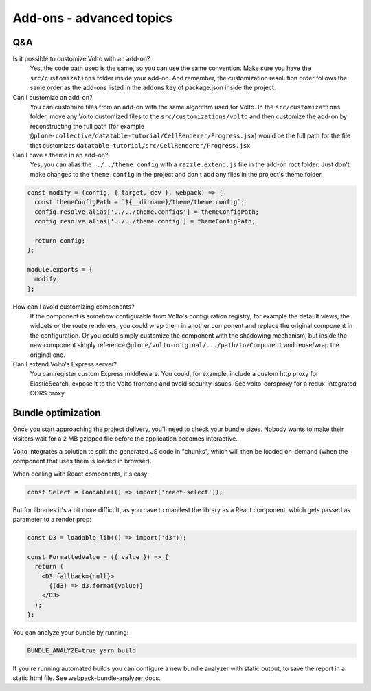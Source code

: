 =========================
Add-ons - advanced topics
=========================

Q&A
---

Is it possible to customize Volto with an add-on?
    Yes, the code path used is the same, so you can use the same convention.
    Make sure you have the ``src/customizations`` folder inside your add-on. And
    remember, the customization resolution order follows the same order as the
    add-ons listed in the ``addons`` key of package.json inside the project.

Can I customize an add-on?
    You can customize files from an add-on with the same algorithm used for
    Volto.  In the ``src/customizations`` folder, move any Volto customized
    files to the ``src/customizations/volto`` and then customize the add-on by
    reconstructing the full path (for example
    ``@plone-collective/datatable-tutorial/CellRenderer/Progress.jsx``) would be the
    full path for the file that customizes
    ``datatable-tutorial/src/CellRenderer/Progress.jsx``

Can I have a theme in an add-on?
    Yes, you can alias the ``../../theme.config`` with a ``razzle.extend.js``
    file in the add-on root folder. Just don't make changes to the
    ``theme.config`` in the project and don't add any files in the project's
    theme folder.

.. code-block:: jsx

    const modify = (config, { target, dev }, webpack) => {
      const themeConfigPath = `${__dirname}/theme/theme.config`;
      config.resolve.alias['../../theme.config$'] = themeConfigPath;
      config.resolve.alias['../../theme.config'] = themeConfigPath;

      return config;
    };

    module.exports = {
      modify,
    };

How can I avoid customizing components?
    If the component is somehow configurable from Volto's configuration
    registry, for example the default views, the widgets or the route
    renderers, you could wrap them in another component and replace the
    original component in the configuration. Or you could simply customize the
    component with the shadowing mechanism, but inside the new component simply
    reference ``@plone/volto-original/.../path/to/Component`` and reuse/wrap
    the original one.

Can I extend Volto's Express server?
    You can register custom Express middleware. You could, for example, include
    a custom http proxy for ElasticSearch, expose it to the Volto frontend and
    avoid security issues. See volto-corsproxy for a redux-integrated CORS
    proxy

Bundle optimization
-------------------

Once you start approaching the project delivery, you'll need to check your
bundle sizes. Nobody wants to make their visitors wait for a 2 MB gzipped file
before the application becomes interactive.

Volto integrates a solution to split the generated JS code in "chunks", which
will then be loaded on-demand (when the component that uses them is loaded in
browser).

When dealing with React components, it's easy:

.. code-block:: jsx

    const Select = loadable(() => import('react-select'));

But for libraries it's a bit more difficult, as you have to manifest the
library as a React component, which gets passed as parameter to a render prop:

.. code-block:: jsx

    const D3 = loadable.lib(() => import('d3'));

    const FormattedValue = ({ value }) => {
      return (
        <D3 fallback={null}>
          {(d3) => d3.format(value)}
        </D3>
      );
    };

You can analyze your bundle by running:

.. code-block:: sh

    BUNDLE_ANALYZE=true yarn build

If you're running automated builds you can configure a new bundle analyzer with
static output, to save the report in a static html file. See
webpack-bundle-analyzer docs.
